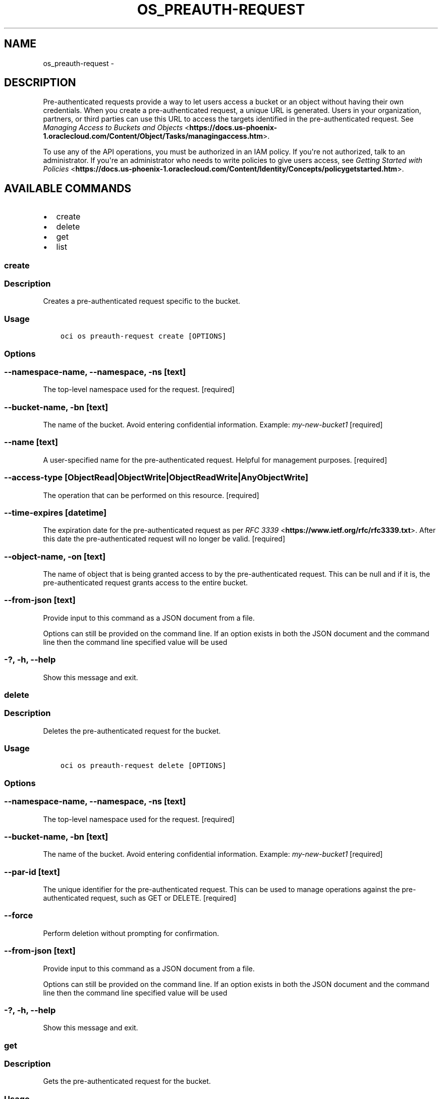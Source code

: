 .\" Man page generated from reStructuredText.
.
.TH "OS_PREAUTH-REQUEST" "1" "Dec 11, 2017" "2.4.13" "OCI CLI Command Reference"
.SH NAME
os_preauth-request \- 
.
.nr rst2man-indent-level 0
.
.de1 rstReportMargin
\\$1 \\n[an-margin]
level \\n[rst2man-indent-level]
level margin: \\n[rst2man-indent\\n[rst2man-indent-level]]
-
\\n[rst2man-indent0]
\\n[rst2man-indent1]
\\n[rst2man-indent2]
..
.de1 INDENT
.\" .rstReportMargin pre:
. RS \\$1
. nr rst2man-indent\\n[rst2man-indent-level] \\n[an-margin]
. nr rst2man-indent-level +1
.\" .rstReportMargin post:
..
.de UNINDENT
. RE
.\" indent \\n[an-margin]
.\" old: \\n[rst2man-indent\\n[rst2man-indent-level]]
.nr rst2man-indent-level -1
.\" new: \\n[rst2man-indent\\n[rst2man-indent-level]]
.in \\n[rst2man-indent\\n[rst2man-indent-level]]u
..
.SH DESCRIPTION
.sp
Pre\-authenticated requests provide a way to let users access a bucket or an object without having their own credentials.
When you create a pre\-authenticated request, a unique URL is generated. Users in your organization, partners, or third
parties can use this URL to access the targets identified in the pre\-authenticated request. See \fI\%Managing Access to Buckets and Objects\fP <\fBhttps://docs.us-phoenix-1.oraclecloud.com/Content/Object/Tasks/managingaccess.htm\fP>\&.
.sp
To use any of the API operations, you must be authorized in an IAM policy. If you\(aqre not authorized, talk to an administrator.
If you\(aqre an administrator who needs to write policies to give users access, see \fI\%Getting Started with Policies\fP <\fBhttps://docs.us-phoenix-1.oraclecloud.com/Content/Identity/Concepts/policygetstarted.htm\fP>\&.
.SH AVAILABLE COMMANDS
.INDENT 0.0
.IP \(bu 2
create
.IP \(bu 2
delete
.IP \(bu 2
get
.IP \(bu 2
list
.UNINDENT
.SS create
.SS Description
.sp
Creates a pre\-authenticated request specific to the bucket.
.SS Usage
.INDENT 0.0
.INDENT 3.5
.sp
.nf
.ft C
oci os preauth\-request create [OPTIONS]
.ft P
.fi
.UNINDENT
.UNINDENT
.SS Options
.SS \-\-namespace\-name, \-\-namespace, \-ns [text]
.sp
The top\-level namespace used for the request. [required]
.SS \-\-bucket\-name, \-bn [text]
.sp
The name of the bucket. Avoid entering confidential information. Example: \fImy\-new\-bucket1\fP [required]
.SS \-\-name [text]
.sp
A user\-specified name for the pre\-authenticated request. Helpful for management purposes. [required]
.SS \-\-access\-type [ObjectRead|ObjectWrite|ObjectReadWrite|AnyObjectWrite]
.sp
The operation that can be performed on this resource. [required]
.SS \-\-time\-expires [datetime]
.sp
The expiration date for the pre\-authenticated request as per \fI\%RFC 3339\fP <\fBhttps://www.ietf.org/rfc/rfc3339.txt\fP>\&. After this date the pre\-authenticated request will no longer be valid. [required]
.SS \-\-object\-name, \-on [text]
.sp
The name of object that is being granted access to by the pre\-authenticated request. This can be null and if it is, the pre\-authenticated request grants access to the entire bucket.
.SS \-\-from\-json [text]
.sp
Provide input to this command as a JSON document from a file.
.sp
Options can still be provided on the command line. If an option exists in both the JSON document and the command line then the command line specified value will be used
.SS \-?, \-h, \-\-help
.sp
Show this message and exit.
.SS delete
.SS Description
.sp
Deletes the pre\-authenticated request for the bucket.
.SS Usage
.INDENT 0.0
.INDENT 3.5
.sp
.nf
.ft C
oci os preauth\-request delete [OPTIONS]
.ft P
.fi
.UNINDENT
.UNINDENT
.SS Options
.SS \-\-namespace\-name, \-\-namespace, \-ns [text]
.sp
The top\-level namespace used for the request. [required]
.SS \-\-bucket\-name, \-bn [text]
.sp
The name of the bucket. Avoid entering confidential information. Example: \fImy\-new\-bucket1\fP [required]
.SS \-\-par\-id [text]
.sp
The unique identifier for the pre\-authenticated request. This can be used to manage operations against the pre\-authenticated request, such as GET or DELETE. [required]
.SS \-\-force
.sp
Perform deletion without prompting for confirmation.
.SS \-\-from\-json [text]
.sp
Provide input to this command as a JSON document from a file.
.sp
Options can still be provided on the command line. If an option exists in both the JSON document and the command line then the command line specified value will be used
.SS \-?, \-h, \-\-help
.sp
Show this message and exit.
.SS get
.SS Description
.sp
Gets the pre\-authenticated request for the bucket.
.SS Usage
.INDENT 0.0
.INDENT 3.5
.sp
.nf
.ft C
oci os preauth\-request get [OPTIONS]
.ft P
.fi
.UNINDENT
.UNINDENT
.SS Options
.SS \-\-namespace\-name, \-\-namespace, \-ns [text]
.sp
The top\-level namespace used for the request. [required]
.SS \-\-bucket\-name, \-bn [text]
.sp
The name of the bucket. Avoid entering confidential information. Example: \fImy\-new\-bucket1\fP [required]
.SS \-\-par\-id [text]
.sp
The unique identifier for the pre\-authenticated request. This can be used to manage operations against the pre\-authenticated request, such as GET or DELETE. [required]
.SS \-\-from\-json [text]
.sp
Provide input to this command as a JSON document from a file.
.sp
Options can still be provided on the command line. If an option exists in both the JSON document and the command line then the command line specified value will be used
.SS \-?, \-h, \-\-help
.sp
Show this message and exit.
.SS list
.SS Description
.sp
Lists pre\-authenticated requests for the bucket.
.SS Usage
.INDENT 0.0
.INDENT 3.5
.sp
.nf
.ft C
oci os preauth\-request list [OPTIONS]
.ft P
.fi
.UNINDENT
.UNINDENT
.SS Options
.SS \-\-namespace\-name, \-\-namespace, \-ns [text]
.sp
The top\-level namespace used for the request. [required]
.SS \-\-bucket\-name, \-bn [text]
.sp
The name of the bucket. Avoid entering confidential information. Example: \fImy\-new\-bucket1\fP [required]
.SS \-\-object\-name\-prefix [text]
.sp
User\-specified object name prefixes can be used to query and return a list of pre\-authenticated requests.
.SS \-\-limit [integer]
.sp
The maximum number of items to return.
.SS \-\-page [text]
.sp
The page at which to start retrieving results.
.SS \-\-all
.sp
Fetches all pages of results. If you provide this option, then you cannot provide the \-\-limit option.
.SS \-\-page\-size [integer]
.sp
When fetching results, the number of results to fetch per call. Only valid when used with \-\-all or \-\-limit, and ignored otherwise.
.SS \-\-from\-json [text]
.sp
Provide input to this command as a JSON document from a file.
.sp
Options can still be provided on the command line. If an option exists in both the JSON document and the command line then the command line specified value will be used
.SS \-?, \-h, \-\-help
.sp
Show this message and exit.
.SH AUTHOR
Oracle
.SH COPYRIGHT
2016, 2017, Oracle
.\" Generated by docutils manpage writer.
.
